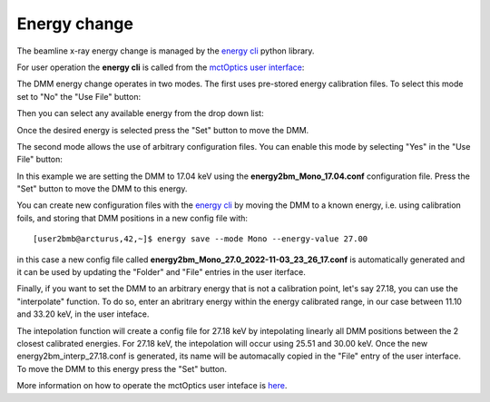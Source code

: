 Energy change
=============

The beamline x-ray energy change is managed by the `energy cli <https://github.com/xray-imaging/energy>`_ python library. 

For user operation the **energy cli** is called from the `mctOptics user interface <https://mctoptics.readthedocs.io/en/latest/index.html>`_:

.. image:: ../img/dmm_03.png 
   :width: 256px
   :align: center
   :alt: tomo_user

The DMM energy change operates in two modes. The first uses pre-stored energy calibration files. To select this mode set to "No" the "Use File" button:


.. image:: ../img/dmm_04.png 
   :width: 256px
   :align: center
   :alt: tomo_user

Then you can select any available energy from the drop down list:


.. image:: ../img/dmm_05.png 
   :width: 256px
   :align: center
   :alt: tomo_user

Once the desired energy is selected press the "Set" button to move the DMM.

The second mode allows the use of arbitrary configuration files. You can enable this mode by selecting "Yes" in the "Use File" button:

.. image:: ../img/dmm_06.png 
   :width: 256px
   :align: center
   :alt: tomo_user

In this example we are setting the DMM to 17.04 keV using the **energy2bm_Mono_17.04.conf** configuration file. Press the "Set" button to move the DMM to this energy.

You can create new configuration files with the `energy cli <https://github.com/xray-imaging/energy>`_ by moving the DMM to a known energy, i.e. using calibration 
foils, and storing that DMM positions in a new config file with:

::

    [user2bmb@arcturus,42,~]$ energy save --mode Mono --energy-value 27.00

in this case a new config file called **energy2bm_Mono_27.0_2022-11-03_23_26_17.conf** is automatically generated and it can be used by updating the "Folder" and "File" entries in the
user iterface.

Finally, if you want to set the DMM to an arbitrary energy that is not a calibration point, let's say 27.18, you can use the "interpolate" function. To do so, enter an abritrary energy 
within the energy calibrated range, in our case between 11.10 and 33.20 keV, in the user inteface. 

The intepolation function will create a config file for 27.18 keV by intepolating linearly all DMM positions between the 2 closest calibrated energies. 
For 27.18 keV, the intepolation will occur using 25.51 and 30.00 keV.  Once the new energy2bm_interp_27.18.conf is generated, its name will be automacally
copied in the "File" entry of the user interface. To move the DMM to this energy press the "Set" button.


.. image:: ../img/dmm_07.png 
   :width: 256px
   :align: center
   :alt: tomo_user

More information on how to operate the mctOptics user inteface is `here <https://mctoptics.readthedocs.io/en/latest/usage.html>`_.
